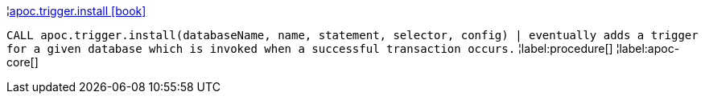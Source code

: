 ¦xref::overview/apoc.trigger/apoc.trigger.install.adoc[apoc.trigger.install icon:book[]] +

`CALL apoc.trigger.install(databaseName, name, statement, selector, config) | eventually adds a trigger for a given database which is invoked when a successful transaction occurs.`
¦label:procedure[]
¦label:apoc-core[]
